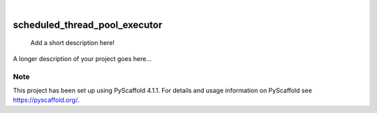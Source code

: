 .. These are examples of badges you might want to add to your README:
   please update the URLs accordingly

    .. image:: https://api.cirrus-ci.com/github/<USER>/scheduled_thread_pool_executor.svg?branch=main
        :alt: Built Status
        :target: https://cirrus-ci.com/github/<USER>/scheduled_thread_pool_executor
    .. image:: https://readthedocs.org/projects/scheduled_thread_pool_executor/badge/?version=latest
        :alt: ReadTheDocs
        :target: https://scheduled_thread_pool_executor.readthedocs.io/en/stable/
    .. image:: https://img.shields.io/coveralls/github/<USER>/scheduled_thread_pool_executor/main.svg
        :alt: Coveralls
        :target: https://coveralls.io/r/<USER>/scheduled_thread_pool_executor
    .. image:: https://img.shields.io/pypi/v/scheduled_thread_pool_executor.svg
        :alt: PyPI-Server
        :target: https://pypi.org/project/scheduled_thread_pool_executor/
    .. image:: https://img.shields.io/conda/vn/conda-forge/scheduled_thread_pool_executor.svg
        :alt: Conda-Forge
        :target: https://anaconda.org/conda-forge/scheduled_thread_pool_executor
    .. image:: https://pepy.tech/badge/scheduled_thread_pool_executor/month
        :alt: Monthly Downloads
        :target: https://pepy.tech/project/scheduled_thread_pool_executor
    .. image:: https://img.shields.io/twitter/url/http/shields.io.svg?style=social&label=Twitter
        :alt: Twitter
        :target: https://twitter.com/scheduled_thread_pool_executor

.. image:: https://img.shields.io/badge/-PyScaffold-005CA0?logo=pyscaffold
    :alt: Project generated with PyScaffold
    :target: https://pyscaffold.org/

|

==============================
scheduled_thread_pool_executor
==============================


    Add a short description here!


A longer description of your project goes here...


.. _pyscaffold-notes:

Note
====

This project has been set up using PyScaffold 4.1.1. For details and usage
information on PyScaffold see https://pyscaffold.org/.
